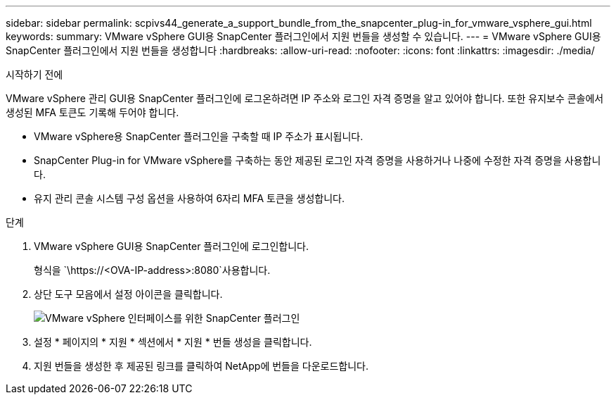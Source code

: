 ---
sidebar: sidebar 
permalink: scpivs44_generate_a_support_bundle_from_the_snapcenter_plug-in_for_vmware_vsphere_gui.html 
keywords:  
summary: VMware vSphere GUI용 SnapCenter 플러그인에서 지원 번들을 생성할 수 있습니다. 
---
= VMware vSphere GUI용 SnapCenter 플러그인에서 지원 번들을 생성합니다
:hardbreaks:
:allow-uri-read: 
:nofooter: 
:icons: font
:linkattrs: 
:imagesdir: ./media/


.시작하기 전에
[role="lead"]
VMware vSphere 관리 GUI용 SnapCenter 플러그인에 로그온하려면 IP 주소와 로그인 자격 증명을 알고 있어야 합니다. 또한 유지보수 콘솔에서 생성된 MFA 토큰도 기록해 두어야 합니다.

* VMware vSphere용 SnapCenter 플러그인을 구축할 때 IP 주소가 표시됩니다.
* SnapCenter Plug-in for VMware vSphere를 구축하는 동안 제공된 로그인 자격 증명을 사용하거나 나중에 수정한 자격 증명을 사용합니다.
* 유지 관리 콘솔 시스템 구성 옵션을 사용하여 6자리 MFA 토큰을 생성합니다.


.단계
. VMware vSphere GUI용 SnapCenter 플러그인에 로그인합니다.
+
형식을 `\https://<OVA-IP-address>:8080`사용합니다.

. 상단 도구 모음에서 설정 아이콘을 클릭합니다.
+
image:scpivs44_image10.png["VMware vSphere 인터페이스를 위한 SnapCenter 플러그인"]

. 설정 * 페이지의 * 지원 * 섹션에서 * 지원 * 번들 생성을 클릭합니다.
. 지원 번들을 생성한 후 제공된 링크를 클릭하여 NetApp에 번들을 다운로드합니다.

